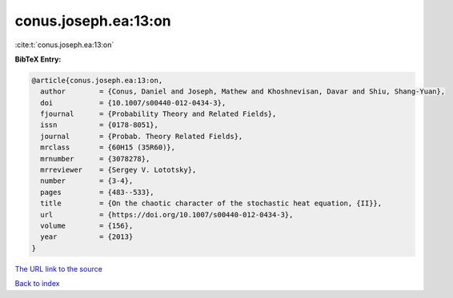conus.joseph.ea:13:on
=====================

:cite:t:`conus.joseph.ea:13:on`

**BibTeX Entry:**

.. code-block:: bibtex

   @article{conus.joseph.ea:13:on,
     author        = {Conus, Daniel and Joseph, Mathew and Khoshnevisan, Davar and Shiu, Shang-Yuan},
     doi           = {10.1007/s00440-012-0434-3},
     fjournal      = {Probability Theory and Related Fields},
     issn          = {0178-8051},
     journal       = {Probab. Theory Related Fields},
     mrclass       = {60H15 (35R60)},
     mrnumber      = {3078278},
     mrreviewer    = {Sergey V. Lototsky},
     number        = {3-4},
     pages         = {483--533},
     title         = {On the chaotic character of the stochastic heat equation, {II}},
     url           = {https://doi.org/10.1007/s00440-012-0434-3},
     volume        = {156},
     year          = {2013}
   }

`The URL link to the source <https://doi.org/10.1007/s00440-012-0434-3>`__


`Back to index <../By-Cite-Keys.html>`__

